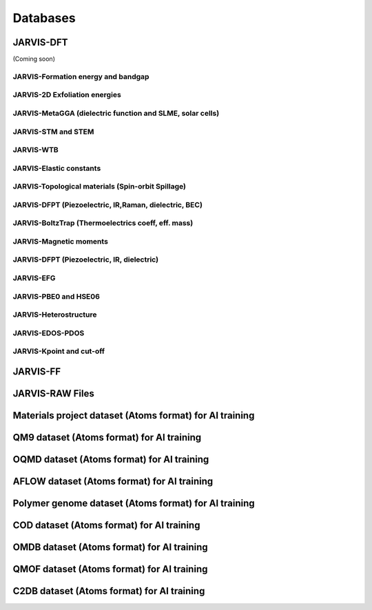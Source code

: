 Databases
=============

.. _customise-templates:

JARVIS-DFT
------------------------------------------------
(Coming soon)

JARVIS-Formation energy and bandgap
^^^^^^^^^^^^^^^^^^^^^^^^^^^^^^^^^^^^^^^^^^^^^^^^^^^^^^^

JARVIS-2D Exfoliation energies
^^^^^^^^^^^^^^^^^^^^^^^^^^^^^^^^^^^^^^^^^^^^^^^^^^^^^^^

JARVIS-MetaGGA (dielectric function and SLME, solar cells)
^^^^^^^^^^^^^^^^^^^^^^^^^^^^^^^^^^^^^^^^^^^^^^^^^^^^^^^

JARVIS-STM and STEM
^^^^^^^^^^^^^^^^^^^^^^^^^^^^^^^^^^^^^^^^^^^^^^^^^^^^^^^

JARVIS-WTB
^^^^^^^^^^^^^^^^^^^^^^^^^^^^^^^^^^^^^^^^^^^^^^^^^^^^^^^

JARVIS-Elastic constants
^^^^^^^^^^^^^^^^^^^^^^^^^^^^^^^^^^^^^^^^^^^^^^^^^^^^^^^

JARVIS-Topological materials (Spin-orbit Spillage)
^^^^^^^^^^^^^^^^^^^^^^^^^^^^^^^^^^^^^^^^^^^^^^^^^^^^^^^

JARVIS-DFPT (Piezoelectric, IR,Raman, dielectric, BEC)
^^^^^^^^^^^^^^^^^^^^^^^^^^^^^^^^^^^^^^^^^^^^^^^^^^^^^^^

JARVIS-BoltzTrap (Thermoelectrics coeff, eff. mass)
^^^^^^^^^^^^^^^^^^^^^^^^^^^^^^^^^^^^^^^^^^^^^^^^^^^^^^^

JARVIS-Magnetic moments
^^^^^^^^^^^^^^^^^^^^^^^^^^^^^^^^^^^^^^^^^^^^^^^^^^^^^^^

JARVIS-DFPT (Piezoelectric, IR, dielectric)
^^^^^^^^^^^^^^^^^^^^^^^^^^^^^^^^^^^^^^^^^^^^^^^^^^^^^^^

JARVIS-EFG
^^^^^^^^^^^^^^^^^^^^^^^^^^^^^^^^^^^^^^^^^^^^^^^^^^^^^^^

JARVIS-PBE0 and HSE06
^^^^^^^^^^^^^^^^^^^^^^^^^^^^^^^^^^^^^^^^^^^^^^^^^^^^^^^

JARVIS-Heterostructure
^^^^^^^^^^^^^^^^^^^^^^^^^^^^^^^^^^^^^^^^^^^^^^^^^^^^^^^

JARVIS-EDOS-PDOS
^^^^^^^^^^^^^^^^^^^^^^^^^^^^^^^^^^^^^^^^^^^^^^^^^^^^^^^

JARVIS-Kpoint and cut-off
^^^^^^^^^^^^^^^^^^^^^^^^^^^^^^^^^^^^^^^^^^^^^^^^^^^^^^^

JARVIS-FF
-------------------------------------------------------------

JARVIS-RAW Files
-------------------------------------------------------------

Materials project dataset (Atoms format) for AI training
--------------------------------------------------------

QM9 dataset (Atoms format) for AI training
--------------------------------------------------------

OQMD dataset (Atoms format) for AI training
--------------------------------------------------------

AFLOW dataset (Atoms format) for AI training
--------------------------------------------------------

Polymer genome dataset (Atoms format) for AI training
--------------------------------------------------------

COD dataset (Atoms format) for AI training
--------------------------------------------------------

OMDB dataset (Atoms format) for AI training
--------------------------------------------------------

QMOF dataset (Atoms format) for AI training
--------------------------------------------------------

C2DB dataset (Atoms format) for AI training
--------------------------------------------------------

